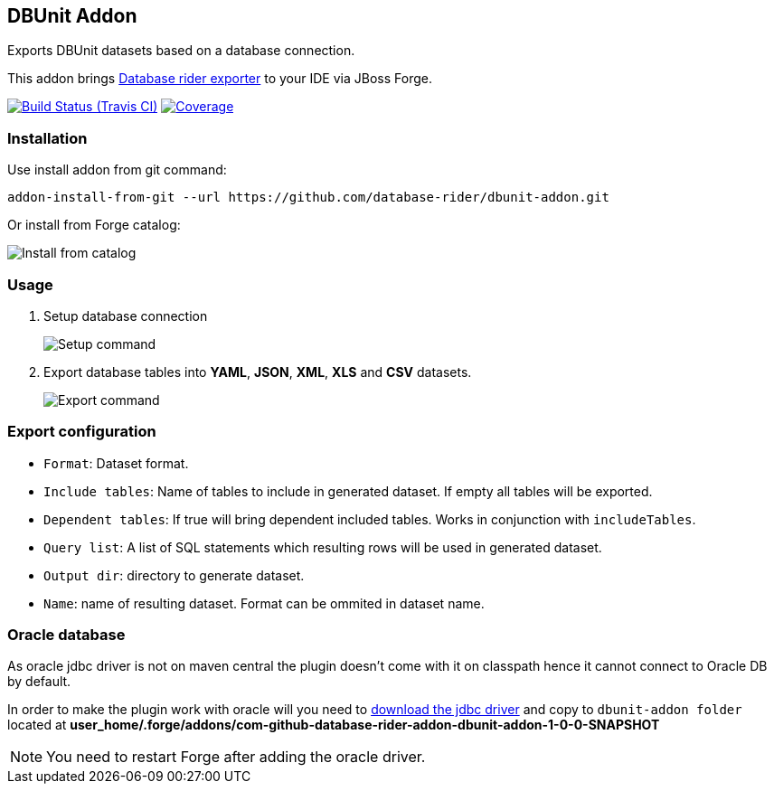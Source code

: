 == DBUnit Addon

Exports DBUnit datasets based on a database connection.

This addon brings https://github.com/database-rider/database-rider#export-datasets[Database rider exporter^] to your IDE via JBoss Forge.

image:https://travis-ci.org/database-rider/dbunit-addon.svg[Build Status (Travis CI), link=https://travis-ci.org/database-rider/dbunit-addon]
image:https://coveralls.io/repos/database-rider/dbunit-addon/badge.svg?branch=master&service=github[Coverage, link=https://coveralls.io/r/database-rider/dbunit-addon] 

=== Installation

Use install addon from git command:

----
addon-install-from-git --url https://github.com/database-rider/dbunit-addon.git
----

Or install from Forge catalog:

image::install-from-catalog.png["Install from catalog"]

=== Usage

. Setup database connection
+
image::setup_cmd.png["Setup command"]
. Export database tables into *YAML*, *JSON*, *XML*, *XLS* and *CSV* datasets.
+
image::export_cmd.png["Export command"]

=== Export configuration

* `Format`: Dataset format.
* `Include tables`: Name of tables to include in generated dataset. If empty all tables will be exported.
* `Dependent tables`: If true will bring dependent included tables. Works in conjunction with `includeTables`.
* `Query list`: A list of SQL statements which resulting rows will be used in generated dataset.
* `Output dir`: directory to generate dataset.
* `Name`: name of resulting dataset. Format can be ommited in dataset name.

=== Oracle database
As oracle jdbc driver is not on maven central the plugin doesn't come with it on classpath hence it cannot connect to Oracle DB by default.

In order to make the plugin work with oracle will you need to http://www.oracle.com/technetwork/database/features/jdbc/index-091264.html[download the jdbc driver] and copy to `dbunit-addon folder` located at *user_home/.forge/addons/com-github-database-rider-addon-dbunit-addon-1-0-0-SNAPSHOT* 

NOTE: You need to restart Forge after adding the oracle driver.

 
